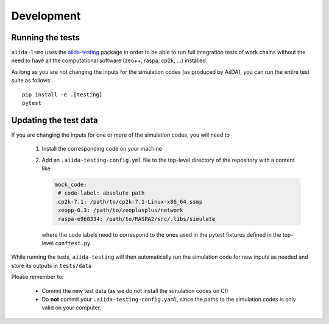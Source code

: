 ===============
Development
===============


Running the tests
++++++++++++++++++

``aiida-lsmo`` uses the `aiida-testing <https://github.com/aiidateam/aiida-testing>`_ package in order to be able to run full integration tests of work chains without the need to have all the computational software (zeo++, raspa, cp2k, ...) installed.

As long as you are not changing the inputs for the simulation codes (as produced by AiiDA), you can run the entire test suite as follows::

    pip install -e .[testing]
    pytest

Updating the test data
+++++++++++++++++++++++

If you are changing the inputs for one or more of the simulation codes, you will need to

 1. Install the corresponding code on your machine
 2. Add an ``.aiida-testing-config.yml`` file to the top-level directory of the repository with a content like

    .. code-block:: yaml

        mock_code:
         # code-label: absolute path
         cp2k-7.1: /path/to/cp2k-7.1-Linux-x86_64.ssmp
         zeopp-0.3: /path/to/zeoplusplus/network
         raspa-e968334: /path/to/RASPA2/src/.libs/simulate

    where the code labels need to correspond to the ones used in the pytest fixtures defined in the top-level ``conftest.py``.

While running the tests, ``aiida-testing`` will then automatically run the simulation code for new inputs as needed and store its outputs in ``tests/data``

Please remember to:

 - Commit the new test data (as we do not install the simulation codes on CI)
 - Do **not** commit your ``.aiida-testing-config.yaml``, since the paths to the simulation codes is only valid on your computer.
